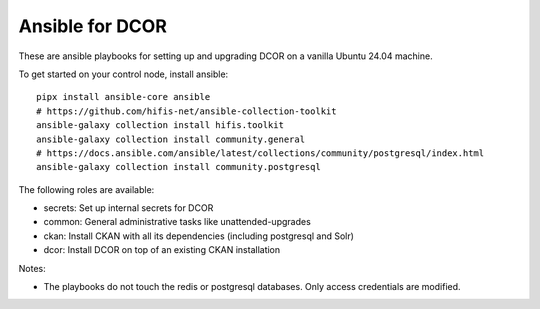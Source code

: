 Ansible for DCOR
================

These are ansible playbooks for setting up and upgrading DCOR on a
vanilla Ubuntu 24.04 machine.

To get started on your control node, install ansible::

    pipx install ansible-core ansible
    # https://github.com/hifis-net/ansible-collection-toolkit
    ansible-galaxy collection install hifis.toolkit
    ansible-galaxy collection install community.general
    # https://docs.ansible.com/ansible/latest/collections/community/postgresql/index.html
    ansible-galaxy collection install community.postgresql

The following roles are available:

- secrets: Set up internal secrets for DCOR
- common: General administrative tasks like unattended-upgrades
- ckan: Install CKAN with all its dependencies (including postgresql and Solr)
- dcor: Install DCOR on top of an existing CKAN installation

Notes:

- The playbooks do not touch the redis or postgresql databases. Only access
  credentials are modified.
